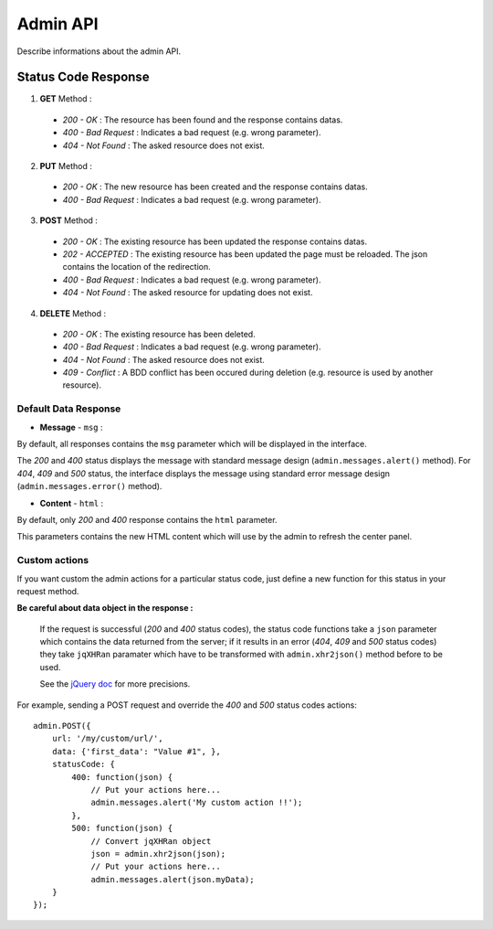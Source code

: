=========
Admin API
=========

Describe informations about the admin API.

Status Code Response
====================

1. **GET** Method :

 * *200 - OK* :
   The resource has been found and the response contains datas.

 * *400 - Bad Request* :
   Indicates a bad request (e.g. wrong parameter).

 * *404 - Not Found* :
   The asked resource does not exist.

2. **PUT** Method :
 * *200 - OK* :
   The new resource has been created and the response contains datas.

 * *400 - Bad Request* :
   Indicates a bad request (e.g. wrong parameter).

3. **POST** Method :
 * *200 - OK* :
   The existing resource has been updated the response contains datas.

 * *202 - ACCEPTED* :
   The existing resource has been updated the page must be reloaded.
   The json contains the location of the redirection.

 * *400 - Bad Request* :
   Indicates a bad request (e.g. wrong parameter).

 * *404 - Not Found* :
   The asked resource for updating does not exist.

4. **DELETE** Method :
 * *200 - OK* :
   The existing resource has been deleted.

 * *400 - Bad Request* :
   Indicates a bad request (e.g. wrong parameter).

 * *404 - Not Found* :
   The asked resource does not exist.

 * *409 - Conflict* :
   A BDD conflict has been occured during deletion (e.g. resource is used by another resource).


Default Data Response
---------------------

* **Message** - ``msg`` :

By default, all responses contains the ``msg`` parameter which
will be displayed in the interface.

The *200* and *400* status displays the message with standard message design
(``admin.messages.alert()`` method).
For *404*, *409* and *500* status, the interface displays the message using
standard error message design (``admin.messages.error()`` method).

* **Content** - ``html`` :

By default, only *200* and *400* response contains the ``html`` parameter.

This parameters contains the new HTML content which will use by the admin to refresh the center panel.


Custom actions
--------------

If you want custom the admin actions for a particular status code, just define a new function for this status
in your request method.

**Be careful about data object in the response :**

    If the request is successful (*200* and *400* status codes), the status code functions take a ``json``
    parameter which contains the data returned from the server;
    if it results in an error (*404*, *409* and *500* status codes) they take ``jqXHRan`` paramater which
    have to be transformed with ``admin.xhr2json()`` method before to be used.
    
    See the `jQuery doc <http://api.jquery.com/jQuery.ajax/>`_ for more precisions.


For example, sending a POST request and override the *400* and *500* status codes actions::

    admin.POST({
        url: '/my/custom/url/',
	data: {'first_data': "Value #1", },
	statusCode: {
	    400: function(json) {
		// Put your actions here...
		admin.messages.alert('My custom action !!');
	    },
	    500: function(json) {
	        // Convert jqXHRan object
	        json = admin.xhr2json(json);
		// Put your actions here...
		admin.messages.alert(json.myData);
	}
    });

